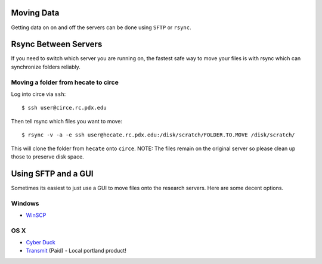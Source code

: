 Moving Data
===========

Getting data on on and off the servers can be done using ``SFTP`` or ``rsync``.


Rsync Between Servers
=====================

If you need to switch which server you are running on, the fastest safe way to move your files is with rsync which can synchronize folders reliably.

Moving a folder from hecate to circe
------------------------------------

Log into circe via ``ssh``::

    $ ssh user@circe.rc.pdx.edu

Then tell rsync which files you want to move::

    $ rsync -v -a -e ssh user@hecate.rc.pdx.edu:/disk/scratch/FOLDER.TO.MOVE /disk/scratch/

This will clone the folder from ``hecate`` onto ``circe``. NOTE: The files remain on the original server so please clean up those to preserve disk space.


Using SFTP and a GUI
====================

Sometimes its easiest to just use a GUI to move files onto the research servers. Here are some decent options.

Windows
-------

- `WinSCP <http://winscp.net/eng/index.php>`_

OS X
----

- `Cyber Duck <https://cyberduck.io/?l=en>`_
- `Transmit <http://panic.com/transmit/>`_ (Paid) - Local portland product!

